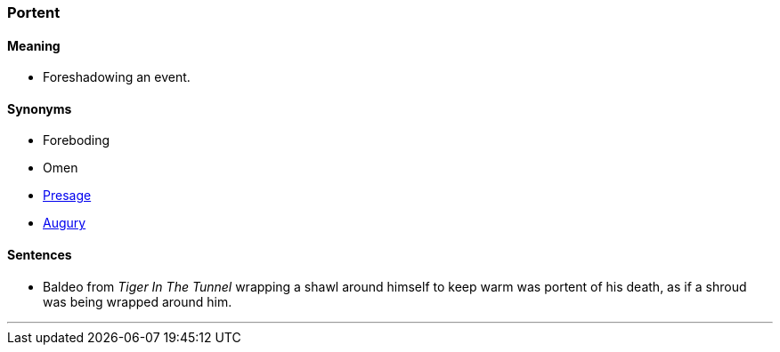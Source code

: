 === Portent

==== Meaning

* Foreshadowing an event.

==== Synonyms

* Foreboding
* Omen
* link:#_presage[Presage]
* link:#_augury[Augury]

==== Sentences

* Baldeo from _Tiger In The Tunnel_ wrapping a shawl around himself to keep warm was [.underline]#portent# of his death, as if a shroud was being wrapped around him.

'''
